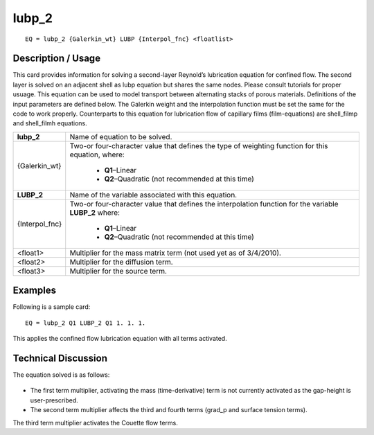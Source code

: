 **********
**lubp_2**
**********

::

	EQ = lubp_2 {Galerkin_wt} LUBP {Interpol_fnc} <floatlist>

-----------------------
**Description / Usage**
-----------------------

This card provides information for solving a second-layer Reynold’s lubrication
equation for confined flow. The second layer is solved on an adjacent shell as lubp
equation but shares the same nodes. Please consult tutorials for proper usuage. This
equation can be used to model transport between alternating stacks of porous materials.
Definitions of the input parameters are defined below. The Galerkin weight and the
interpolation function must be set the same for the code to work properly.
Counterparts to this equation for lubrication flow of capillary films (film-equations) are
shell_filmp and shell_filmh equations.

+--------------------+----------------------------------------------------------+
|**lubp_2**          |Name of equation to be solved.                            |
+--------------------+----------------------------------------------------------+
|{Galerkin_wt}       |Two-or four-character value that defines the type of      |
|                    |weighting function for this equation, where:              |
|                    |                                                          |
|                    | * **Q1**–Linear                                          |
|                    | * **Q2**–Quadratic (not recommended at this time)        |
+--------------------+----------------------------------------------------------+
|**LUBP_2**          |Name of the variable associated with this equation.       |
+--------------------+----------------------------------------------------------+
|{Interpol_fnc}      |Two-or four-character value that defines the              |
|                    |interpolation function for the variable **LUBP_2** where: |
|                    |                                                          |
|                    | * **Q1**–Linear                                          |
|                    | * **Q2**–Quadratic (not recommended at this time)        |
+--------------------+----------------------------------------------------------+
|<float1>            |Multiplier for the mass matrix term (not used yet as of   |
|                    |3/4/2010).                                                |
+--------------------+----------------------------------------------------------+
|<float2>            |Multiplier for the diffusion term.                        |
+--------------------+----------------------------------------------------------+
|<float3>            |Multiplier for the source term.                           |
+--------------------+----------------------------------------------------------+

------------
**Examples**
------------

Following is a sample card:
::

   EQ = lubp_2 Q1 LUBP_2 Q1 1. 1. 1.

This applies the confined flow lubrication equation with all terms activated.

-------------------------
**Technical Discussion**
-------------------------

The equation solved is as follows:

.. figure:: /figures/311_goma_physics.png
	:align: center
	:width: 90%

* The first term multiplier, activating the mass (time-derivative) term is not currently
  activated as the gap-height is user-prescribed.

* The second term multiplier affects the third and fourth terms (grad_p and surface
  tension terms).

The third term multiplier activates the Couette flow terms.




..
	TODO - Line 64 contains a photo that needs to be written as an equation.
